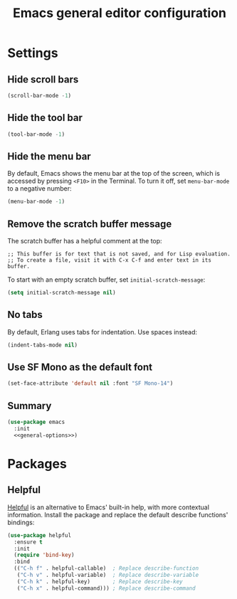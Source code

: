 :PROPERTIES:
:ID:       84182611-7F54-482F-9D94-613C198E7EB0
:header-args: :tangle general.el
:END:
#+title: Emacs general editor configuration

* Settings

** Hide scroll bars

#+begin_src emacs-lisp :tangle no :noweb-ref general-options
  (scroll-bar-mode -1)
#+end_src

** Hide the tool bar

#+begin_src emacs-lisp :tangle no :noweb-ref general-options
  (tool-bar-mode -1)
#+end_src

** Hide the menu bar

By default, Emacs shows the menu bar at the top of the screen, which is accessed by pressing =<F10>= in the Terminal.
To turn it off, set =menu-bar-mode= to a negative number:

#+begin_src emacs-lisp :tangle no :noweb-ref general-options
  (menu-bar-mode -1)
#+end_src

** Remove the scratch buffer message

The scratch buffer has a helpful comment at the top:

#+begin_example
;; This buffer is for text that is not saved, and for Lisp evaluation.
;; To create a file, visit it with C-x C-f and enter text in its buffer.
#+end_example

To start with an empty scratch buffer, set =initial-scratch-message=:

#+begin_src emacs-lisp :tangle no :noweb-ref general-options
  (setq initial-scratch-message nil)
#+end_src

** No tabs

By default, Erlang uses tabs for indentation.
Use spaces instead:

#+begin_src emacs-lisp :tangle no :noweb-ref general-options
  (indent-tabs-mode nil)
#+end_src

** Use SF Mono as the default font

#+begin_src emacs-lisp :tangle no :noweb-ref general-options
  (set-face-attribute 'default nil :font "SF Mono-14")
#+end_src

** Summary

#+begin_src emacs-lisp :noweb yes
  (use-package emacs
    :init
    <<general-options>>)
#+end_src

* Packages

** Helpful

[[https://github.com/Wilfred/helpful][Helpful]] is an alternative to Emacs' built-in help, with more contextual information.
Install the package and replace the default describe functions' bindings:

#+begin_src emacs-lisp
  (use-package helpful
    :ensure t
    :init
    (require 'bind-key)
    :bind
    (("C-h f" . helpful-callable)  ; Replace describe-function
     ("C-h v" . helpful-variable)  ; Replace describe-variable
     ("C-h k" . helpful-key)       ; Replace describe-key
     ("C-h x" . helpful-command))) ; Replace describe-command
#+end_src

